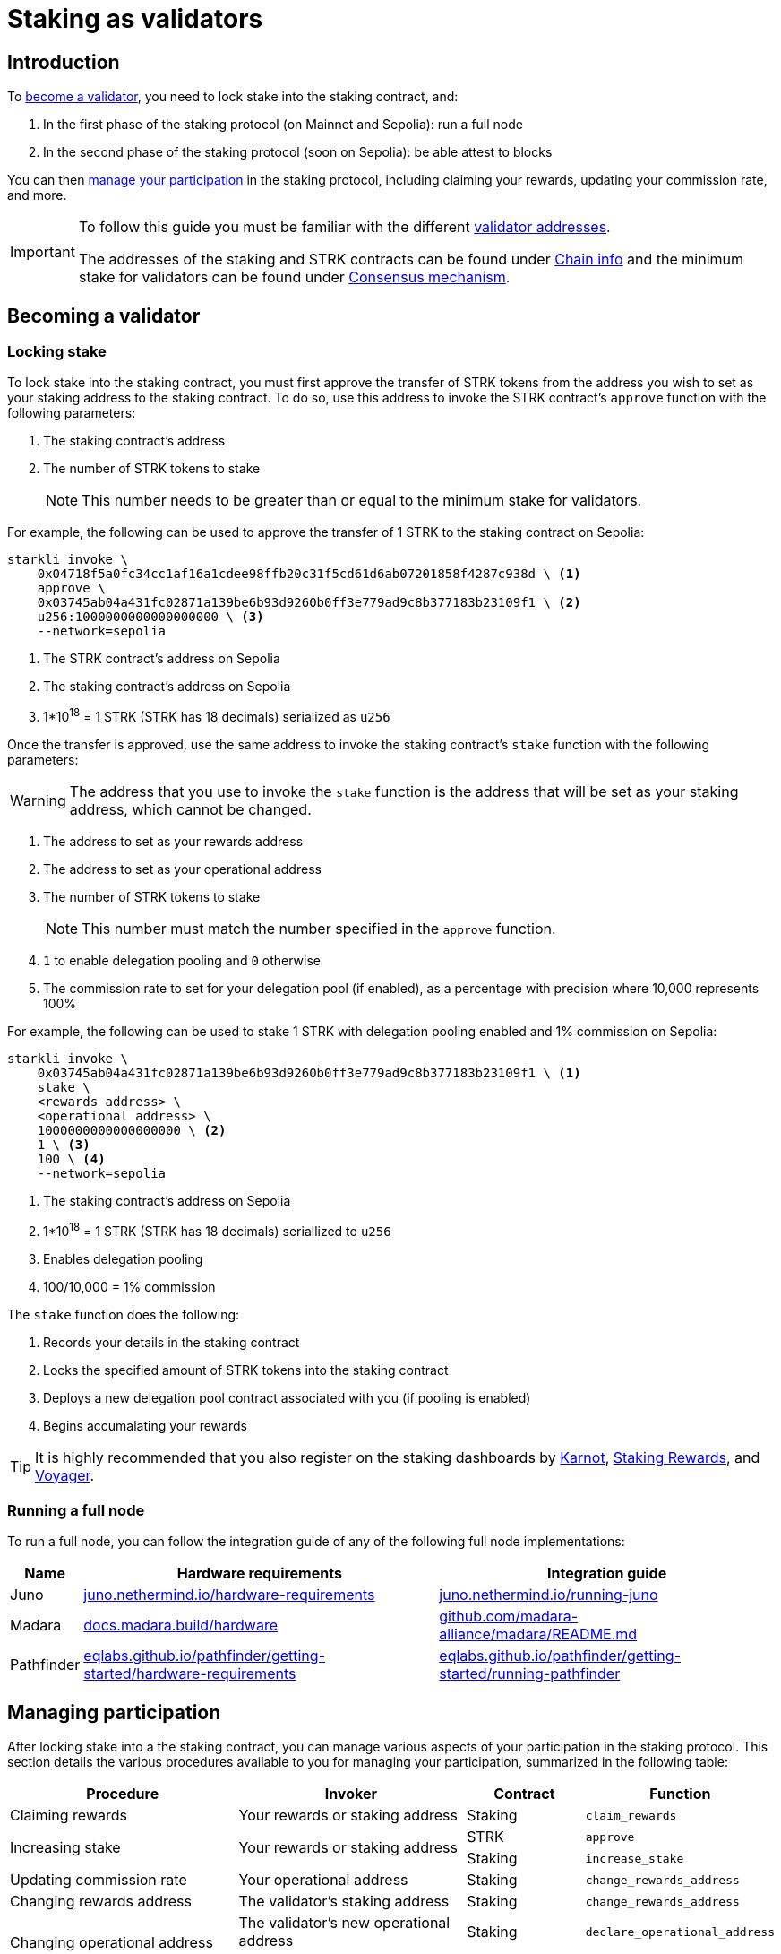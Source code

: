 = Staking as validators

== Introduction

To xref:becoming_a_validator[become a validator], you need to lock stake into the staking contract, and:

. In the first phase of the staking protocol (on Mainnet and Sepolia): run a full node
. In the second phase of the staking protocol (soon on Sepolia): be able attest to blocks

You can then xref:managing_participation[manage your participation] in the staking protocol, including claiming your rewards, updating your commission rate, and more.

[IMPORTANT]
====
To follow this guide you must be familiar with the different xref:architecture-and-concepts:staking.adoc#addresses[validator addresses].

The addresses of the staking and STRK contracts can be found under xref:resources:chain-info.adoc#staking[Chain info] and the minimum stake for validators can be found under xref:architecture-and-concepts:staking.adoc#protocol[Consensus mechanism].
====

== Becoming a validator

=== Locking stake

To lock stake into the staking contract, you must first approve the transfer of STRK tokens from the address you wish to set as your staking address to the staking contract. To do so, use this address to invoke the STRK contract's `approve` function with the following parameters:

. The staking contract's address
. The number of STRK tokens to stake
+
[NOTE]
====
This number needs to be greater than or equal to the minimum stake for validators.
====

For example, the following can be used to approve the transfer of 1 STRK to the staking contract on Sepolia: 

[source,terminal]
----
starkli invoke \
    0x04718f5a0fc34cc1af16a1cdee98ffb20c31f5cd61d6ab07201858f4287c938d \ <1>
    approve \
    0x03745ab04a431fc02871a139be6b93d9260b0ff3e779ad9c8b377183b23109f1 \ <2>
    u256:1000000000000000000 \ <3>
    --network=sepolia
----
<1> The STRK contract's address on Sepolia
<2> The staking contract's address on Sepolia
<3> 1*10^18^ = 1 STRK (STRK has 18 decimals) serialized as `u256`

Once the transfer is approved, use the same address to invoke the staking contract's `stake` function with the following parameters:

[WARNING]
====
The address that you use to invoke the `stake` function is the address that will be set as your staking address, which cannot be changed.
====

. The address to set as your rewards address
. The address to set as your operational address
. The number of STRK tokens to stake
+
[NOTE]
====
This number must match the number specified in the `approve` function.
====

. `1` to enable delegation pooling and `0` otherwise
. The commission rate to set for your delegation pool (if enabled), as a percentage with precision where 10,000 represents 100%

For example, the following can be used to stake 1 STRK with delegation pooling enabled and 1% commission on Sepolia:

[source,terminal]
----
starkli invoke \
    0x03745ab04a431fc02871a139be6b93d9260b0ff3e779ad9c8b377183b23109f1 \ <1>
    stake \
    <rewards address> \
    <operational address> \
    1000000000000000000 \ <2>
    1 \ <3>
    100 \ <4>
    --network=sepolia 
----
<1> The staking contract's address on Sepolia
<2> 1*10^18^ = 1 STRK (STRK has 18 decimals) seriallized to `u256`
<3> Enables delegation pooling
<4> 100/10,000 = 1% commission

The `stake` function does the following:

. Records your details in the staking contract
. Locks the specified amount of STRK tokens into the staking contract
. Deploys a new delegation pool contract associated with you (if pooling is enabled)
. Begins accumalating your rewards

[TIP]
====
It is highly recommended that you also register on the staking dashboards by https://forms.gle/BUMEZx9dpd3DcdaT8[Karnot^], https://providers.stakingrewards.com/[Staking Rewards^], and https://forms.gle/WJqrRbUwxSyG7M9x7[Voyager^].
====

=== Running a full node 

To run a full node, you can follow the integration guide of any of the following full node implementations:

[%autowidth]
|===
| Name | Hardware requirements | Integration guide

| Juno
| https://juno.nethermind.io/hardware-requirements[juno.nethermind.io/hardware-requirements^]
| https://juno.nethermind.io/running-juno[juno.nethermind.io/running-juno^]

| Madara
| https://docs.madara.build/hardware[docs.madara.build/hardware^]
| https://github.com/madara-alliance/madara/blob/main/README.md#%EF%B8%8F-installation[github.com/madara-alliance/madara/README.md^]

| Pathfinder
| https://eqlabs.github.io/pathfinder/getting-started/hardware-requirements[eqlabs.github.io/pathfinder/getting-started/hardware-requirements^]
| https://eqlabs.github.io/pathfinder/getting-started/running-pathfinder[eqlabs.github.io/pathfinder/getting-started/running-pathfinder^]
|===

== Managing participation

After locking stake into a the staking contract, you can manage various aspects of your participation in the staking protocol. This section details the various procedures available to you for managing your participation, summarized in the following table:

[cols="2,2,1,1"]
|===
| Procedure | Invoker | Contract | Function

| Claiming rewards
| Your rewards or staking address
| Staking
| `claim_rewards` 

.2+.^| Increasing stake
.2+.^| Your rewards or staking address
| STRK
| `approve`
| Staking
| `increase_stake`

// | Enabling delegation
// | The validator's operational address
// | Staking
// | `set_open_for_delegation`

| Updating commission rate
| Your operational address
| Staking
| `change_rewards_address`

| Changing rewards address
| The validator's staking address
| Staking
| `change_rewards_address`

.2+.^| Changing operational address
| The validator's new operational address
| Staking
| `declare_operational_address`
| The validator's staking address
| Staking
| `change_operational_address`

.2+.^| Exiting the protocol
| The validator's staking address
| Staking
| `unstake_intent`
| Any address
| Staking
| `unstake_action`
|===

=== Claiming rewards

To claim rewards that have been accumulated for you, use your rewards or staking address to invoke the staking contract's `claim_rewards` function with your staking address as parameter. For example, the following can be used to claim rewards on Sepolia:

[source,terminal]
----
starkli invoke \
    0x03745ab04a431fc02871a139be6b93d9260b0ff3e779ad9c8b377183b23109f1 \ <1>
    claim_rewards \
    <your staking address> \
    --network=sepolia
----
<1> The staking contract's address on Sepolia

=== Increasing stake

To increase your stake, you must first approve the transfer of additional STRK tokens from your staking or rewards address to the staking contract. To do so, use the respective address to invoke the STRK contract's `approve` function with the following parameters:

. Your staking address
. The number of STRK to add to your stake

For an example of approving the transfer of 1 STRK to the staking contract on Sepolia, see xref:#locking_stake[]. Once the transfer is approved, use the same address to invoke the staking contract's `increase_stake` function with the following parameters:

. Your staking address
. The number of STRK tokens to add to your stake
+
[NOTE]
====
This number must match the number specified in the `approve` function.
====

For example, the following can be used to increase your stake by 1 STRK:

[source,terminal]
----
starkli invoke \
    0x03745ab04a431fc02871a139be6b93d9260b0ff3e779ad9c8b377183b23109f1 \ <1>
    increase_stake \
    <your staking address> \
    u256:1000000000000000000 \ <2>
    --network=sepolia
----
<1> The staking contract's address on Sepolia
<2> 1*10^18^ = 1 STRK (STRK has 18 decimals) seriallized to `u256`

The `increase_stake` function does the following:

. Adds the specified amount of STRK tokens to your current stake
. Recalculates rewards
. Updates the total staked amount

// === Enabling delegation

// If you did not enable delegation on initialization, you enable open delegation by using your operational address to invoke the staking contract's `set_open_for_delegation` function with the commission rate for the pool — expressed as a percentage with precision, where 10,000 represents 100% — as parameter. For example, the following can be used to open a delegation pool with 1% commission on Sepolia:

// [source,terminal]
// ----
// starkli invoke \
//     0x03745ab04a431fc02871a139be6b93d9260b0ff3e779ad9c8b377183b23109f1 \ <1>
//     set_open_for_delegation \
//     100 \ <2>
//     --network=sepolia
// ----
// <1> The staking contract's address on Sepolia
// <2> 1*10^18^ = 1 STRK (STRK has 18 decimals) serialized to `uint256`

// The `set_open_for_delegation` function creates a delegation pool associated with your staking contract, allowing delegators to delegate their stake to you.

=== Updating commission rate

[IMPORTANT]
====
Currently, commission rates can only be decreased.
====

To update the commission rate of your delegation pool, use your operational address to invoke the staking contract's `update_commission` function with the new commission rate as parameter. The commission rate should be expressed as a percentage with precision, where 10,000 represents 100%. For example, the following can be used to change the commission rate to 1% on Sepolia:

[source,terminal]
----
starkli invoke \
    0x03745ab04a431fc02871a139be6b93d9260b0ff3e779ad9c8b377183b23109f1 \ <1>
    update_commission \
    u256:1000000000000000000 \ <2>
    --network=sepolia
----
<1> The staking contract's address on Sepolia
<2> 1*10^18^ = 1 STRKS (STRK has 18 decimals) serialized as `u256`

=== Changing rewards address

To change your rewards address, use your staking address to invoke the staking contract's `change_rewards_address` function with the new address as parameter. For example, the following can be used to change rewards addresses on Sepolia:

[source,terminal]
----
starkli invoke \
    0x03745ab04a431fc02871a139be6b93d9260b0ff3e779ad9c8b377183b23109f1 \ <1>
    change_rewards_address \
    <new rewards address> \
    --network=sepolia
----
<1> The staking contract's address on Sepolia

=== Changing operational address

To change your operational address, you must first declare the new address by using it to invoke the staking contract's `declare_operational_address` function with your staking address as parameter. For example, the following can be used to declare a new operational address on Sepolia:

[source,terminal]
----
starkli invoke \
    0x03745ab04a431fc02871a139be6b93d9260b0ff3e779ad9c8b377183b23109f1 \ <1>
    declare_operational_address \
    <staking address> \
    --network=sepolia
----
<1> The staking contract's address on Sepolia

Once declared, you can use your staking address to invoke the staking contract's `change_operational_address` function with the new operational address as parameter. For example, the following can be used to change operational addresses on Sepolia:

[source,terminal]
----
starkli invoke \
    0x03745ab04a431fc02871a139be6b93d9260b0ff3e779ad9c8b377183b23109f1 \ <1>
    change_operational_address \
    <new operational address> \
    --network=sepolia
----
<1> The staking contract's address on Sepolia

=== Exiting the protocol

To exiting the protocol you must first signal an unstake intent by invoking the staking contract's `unstake_intent`. For example, the following can be used to signal an unstake intent on Sepolia:

[source,terminal]
----
starkli invoke \
    0x03745ab04a431fc02871a139be6b93d9260b0ff3e779ad9c8b377183b23109f1 \ <1>
    unstake_intent \
    --network=sepolia
----
<1> The staking contract's address on Sepolia

The `unstake_intent` function does the following:

. Records your unstake intent
. Pauses your rewards collection
. Starts your waiting period
+
[NOTE]
====
To learn more about the waiting period, see xref:architecture-and-concepts:staking.adoc#latencies[Architecture].
====

Once the waiting period has passed, anyone can finalize your unstake intent by invoking the staking contract's `unstake_action` function with the validator's staking address as parameter. For example, the following can be used to finalize an unstake intent on Sepolia:

[source,terminal]
----
starkli invoke \
    0x03745ab04a431fc02871a139be6b93d9260b0ff3e779ad9c8b377183b23109f1 \ <1>
    unstake_action \
    <staking address> \
    --network=sepolia
----
<1> The staking contract's address on Sepolia